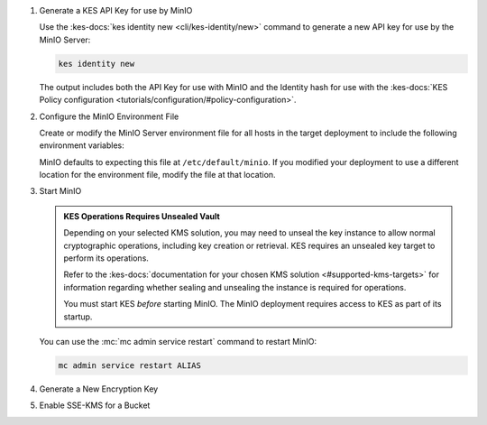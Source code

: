 #. Generate a KES API Key for use by MinIO

   Use the :kes-docs:`kes identity new <cli/kes-identity/new>` command to generate a new API key for use by the MinIO Server:

   .. code-block:: shell
      :class: copyable

      kes identity new

   The output includes both the API Key for use with MinIO and the Identity hash for use with the :kes-docs:`KES Policy configuration <tutorials/configuration/#policy-configuration>`.

#. Configure the MinIO Environment File

   Create or modify the MinIO Server environment file for all hosts in the target deployment to include the following environment variables:

   .. include:: /includes/common/common-minio-kes.rst
      :start-after: start-kes-configuration-minio-desc
      :end-before: end-kes-configuration-minio-desc

   MinIO defaults to expecting this file at ``/etc/default/minio``.
   If you modified your deployment to use a different location for the environment file, modify the file at that location.

#. Start MinIO

   .. admonition:: KES Operations Requires Unsealed Vault
      :class: important

      Depending on your selected KMS solution, you may need to unseal the key instance to allow normal cryptographic operations, including key creation or retrieval.
      KES requires an unsealed key target to perform its operations.
      
      Refer to the :kes-docs:`documentation for your chosen KMS solution <#supported-kms-targets>` for information regarding whether sealing and unsealing the instance is required for operations.

      You must start KES *before* starting MinIO. 
      The MinIO deployment requires access to KES as part of its startup.

   You can use the :mc:`mc admin service restart` command to restart MinIO:

   .. code-block:: shell
      :class: copyable

      mc admin service restart ALIAS

#. Generate a New Encryption Key

   .. include:: /includes/common/common-minio-kes.rst
      :start-after: start-kes-generate-key-desc
      :end-before: end-kes-generate-key-desc

#. Enable SSE-KMS for a Bucket

   .. include:: /includes/common/common-minio-kes.rst
      :start-after: start-kes-enable-sse-kms-desc
      :end-before: end-kes-enable-sse-kms-desc

